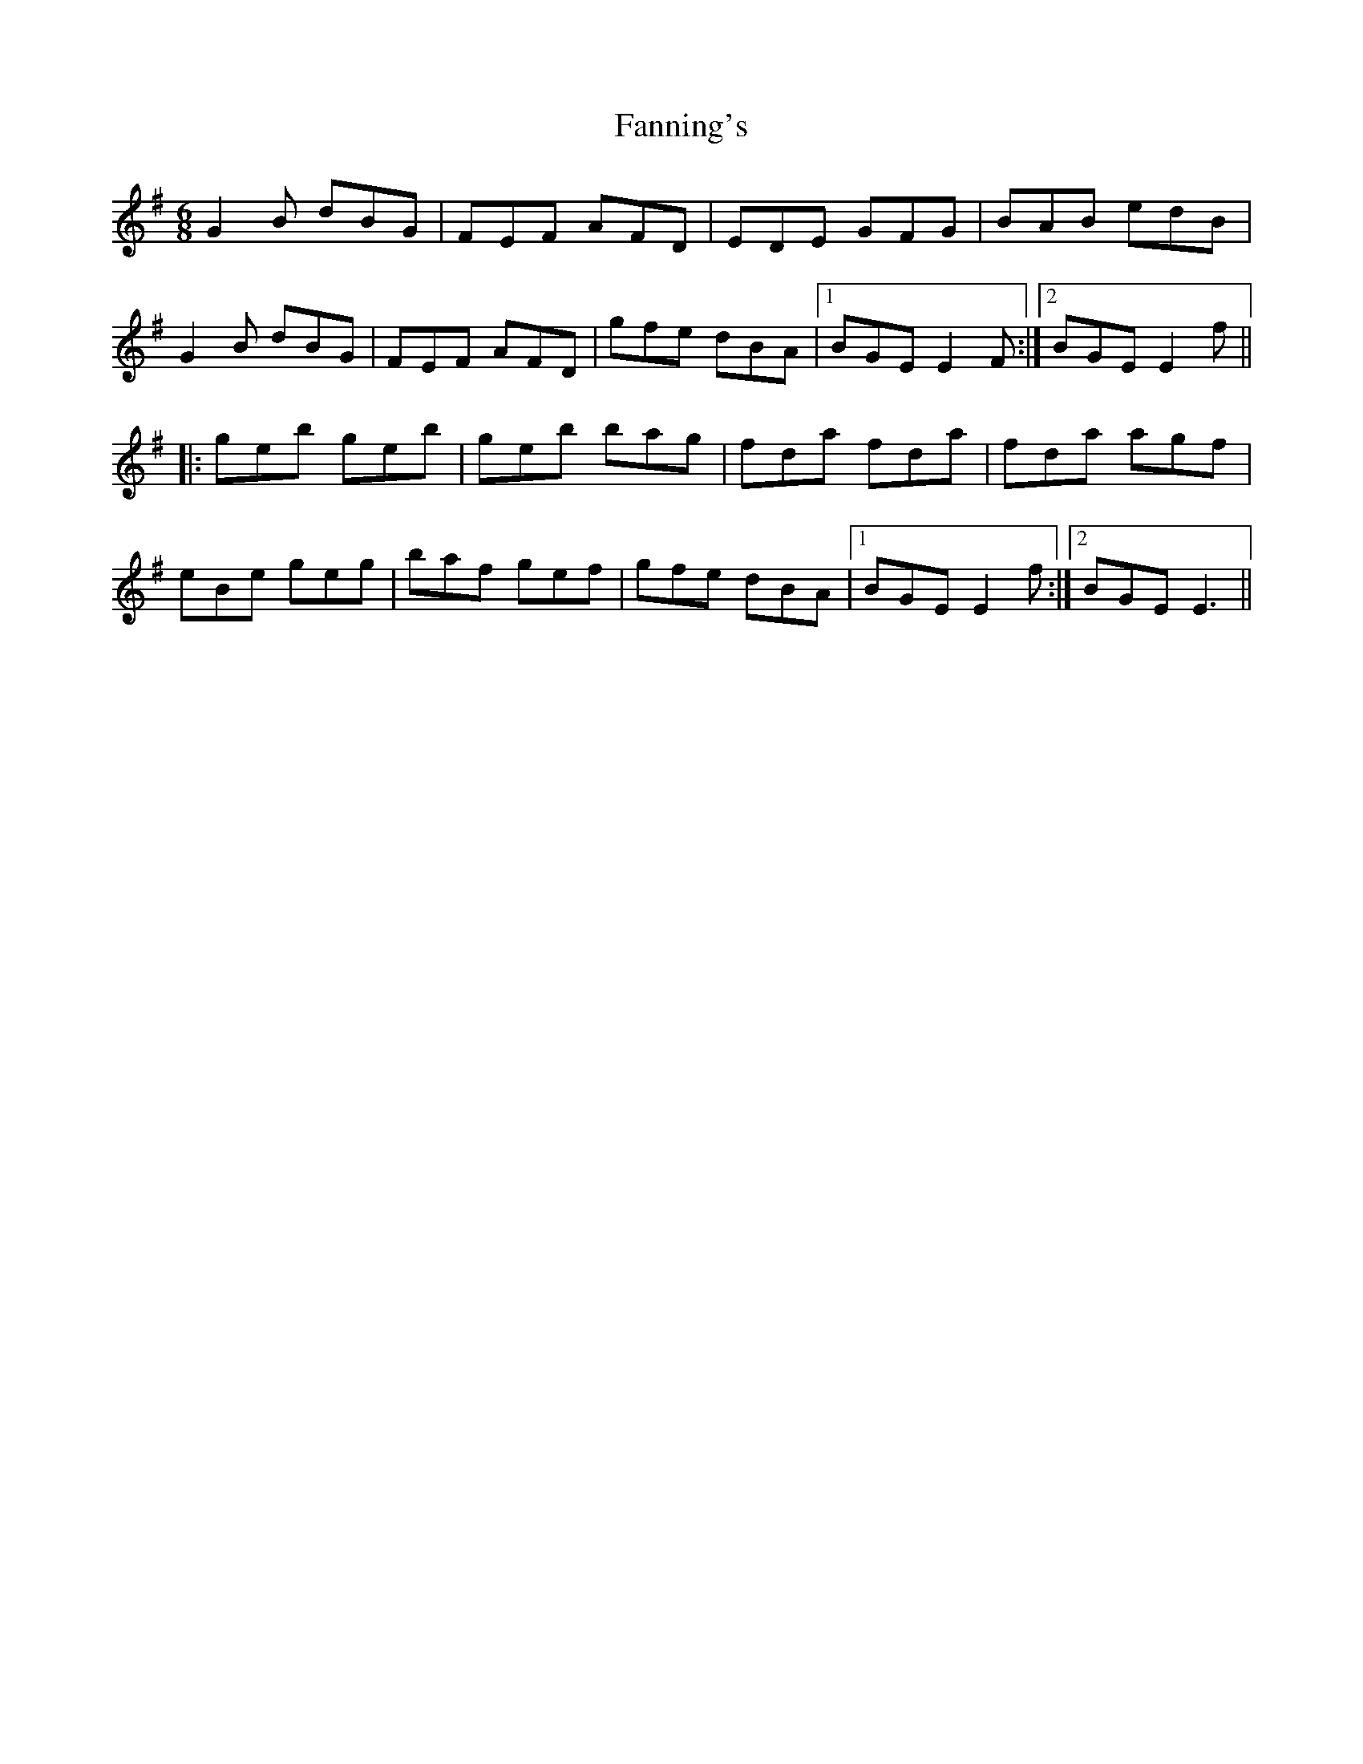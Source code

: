 X: 12385
T: Fanning's
R: jig
M: 6/8
K: Eminor
G2 B dBG|FEF AFD|EDE GFG|BAB edB|
G2 B dBG|FEF AFD|gfe dBA|1 BGE E2 F:|2 BGE E2 f||
|:geb geb|geb bag|fda fda|fda agf|
eBe geg|baf gef|gfe dBA|1 BGE E2 f:|2 BGE E3||


